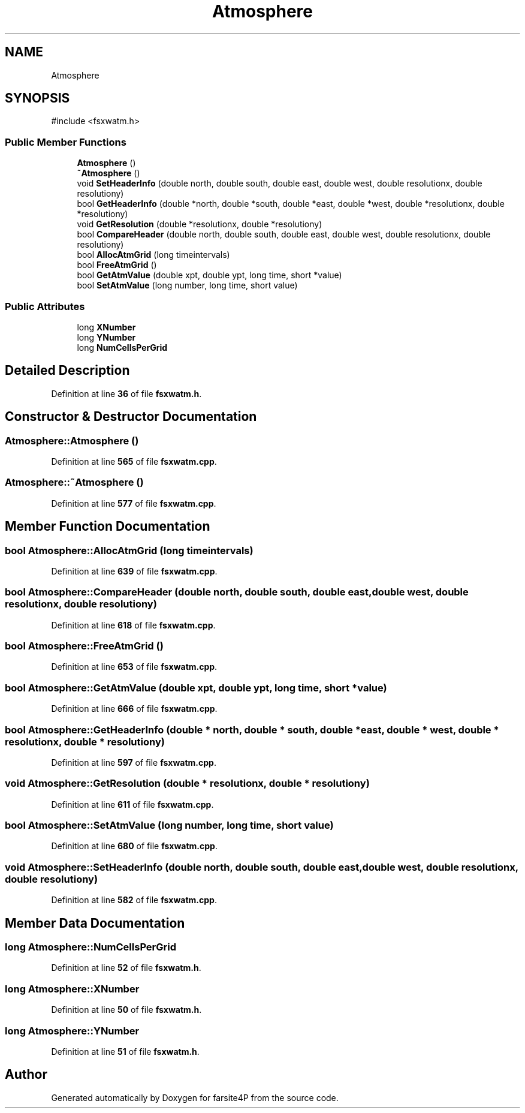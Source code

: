 .TH "Atmosphere" 3 "farsite4P" \" -*- nroff -*-
.ad l
.nh
.SH NAME
Atmosphere
.SH SYNOPSIS
.br
.PP
.PP
\fR#include <fsxwatm\&.h>\fP
.SS "Public Member Functions"

.in +1c
.ti -1c
.RI "\fBAtmosphere\fP ()"
.br
.ti -1c
.RI "\fB~Atmosphere\fP ()"
.br
.ti -1c
.RI "void \fBSetHeaderInfo\fP (double north, double south, double east, double west, double resolutionx, double resolutiony)"
.br
.ti -1c
.RI "bool \fBGetHeaderInfo\fP (double *north, double *south, double *east, double *west, double *resolutionx, double *resolutiony)"
.br
.ti -1c
.RI "void \fBGetResolution\fP (double *resolutionx, double *resolutiony)"
.br
.ti -1c
.RI "bool \fBCompareHeader\fP (double north, double south, double east, double west, double resolutionx, double resolutiony)"
.br
.ti -1c
.RI "bool \fBAllocAtmGrid\fP (long timeintervals)"
.br
.ti -1c
.RI "bool \fBFreeAtmGrid\fP ()"
.br
.ti -1c
.RI "bool \fBGetAtmValue\fP (double xpt, double ypt, long time, short *value)"
.br
.ti -1c
.RI "bool \fBSetAtmValue\fP (long number, long time, short value)"
.br
.in -1c
.SS "Public Attributes"

.in +1c
.ti -1c
.RI "long \fBXNumber\fP"
.br
.ti -1c
.RI "long \fBYNumber\fP"
.br
.ti -1c
.RI "long \fBNumCellsPerGrid\fP"
.br
.in -1c
.SH "Detailed Description"
.PP 
Definition at line \fB36\fP of file \fBfsxwatm\&.h\fP\&.
.SH "Constructor & Destructor Documentation"
.PP 
.SS "Atmosphere::Atmosphere ()"

.PP
Definition at line \fB565\fP of file \fBfsxwatm\&.cpp\fP\&.
.SS "Atmosphere::~Atmosphere ()"

.PP
Definition at line \fB577\fP of file \fBfsxwatm\&.cpp\fP\&.
.SH "Member Function Documentation"
.PP 
.SS "bool Atmosphere::AllocAtmGrid (long timeintervals)"

.PP
Definition at line \fB639\fP of file \fBfsxwatm\&.cpp\fP\&.
.SS "bool Atmosphere::CompareHeader (double north, double south, double east, double west, double resolutionx, double resolutiony)"

.PP
Definition at line \fB618\fP of file \fBfsxwatm\&.cpp\fP\&.
.SS "bool Atmosphere::FreeAtmGrid ()"

.PP
Definition at line \fB653\fP of file \fBfsxwatm\&.cpp\fP\&.
.SS "bool Atmosphere::GetAtmValue (double xpt, double ypt, long time, short * value)"

.PP
Definition at line \fB666\fP of file \fBfsxwatm\&.cpp\fP\&.
.SS "bool Atmosphere::GetHeaderInfo (double * north, double * south, double * east, double * west, double * resolutionx, double * resolutiony)"

.PP
Definition at line \fB597\fP of file \fBfsxwatm\&.cpp\fP\&.
.SS "void Atmosphere::GetResolution (double * resolutionx, double * resolutiony)"

.PP
Definition at line \fB611\fP of file \fBfsxwatm\&.cpp\fP\&.
.SS "bool Atmosphere::SetAtmValue (long number, long time, short value)"

.PP
Definition at line \fB680\fP of file \fBfsxwatm\&.cpp\fP\&.
.SS "void Atmosphere::SetHeaderInfo (double north, double south, double east, double west, double resolutionx, double resolutiony)"

.PP
Definition at line \fB582\fP of file \fBfsxwatm\&.cpp\fP\&.
.SH "Member Data Documentation"
.PP 
.SS "long Atmosphere::NumCellsPerGrid"

.PP
Definition at line \fB52\fP of file \fBfsxwatm\&.h\fP\&.
.SS "long Atmosphere::XNumber"

.PP
Definition at line \fB50\fP of file \fBfsxwatm\&.h\fP\&.
.SS "long Atmosphere::YNumber"

.PP
Definition at line \fB51\fP of file \fBfsxwatm\&.h\fP\&.

.SH "Author"
.PP 
Generated automatically by Doxygen for farsite4P from the source code\&.
